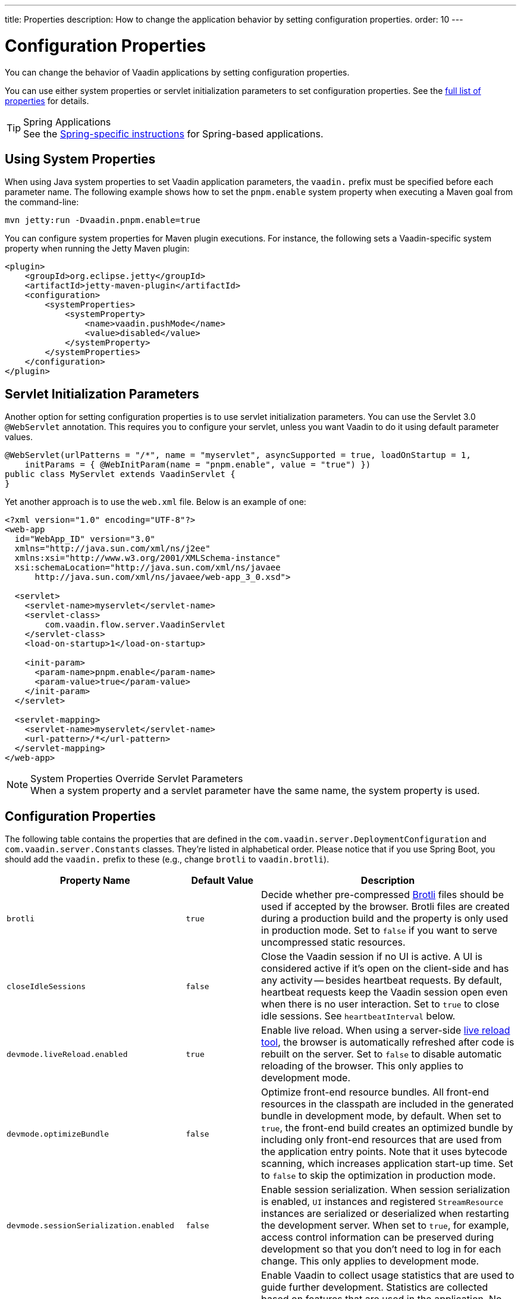 ---
title: Properties
description: How to change the application behavior by setting configuration properties.
order: 10
---


= Configuration Properties

You can change the behavior of Vaadin applications by setting configuration properties.

You can use either system properties or servlet initialization parameters to set configuration properties. See the <<properties,full list of properties>> for details.

.Spring Applications
[TIP]
See the <<{articles}/integrations/spring/configuration#, Spring-specific instructions>> for Spring-based applications.


[[system-properties]]
== Using System Properties

When using Java system properties to set Vaadin application parameters, the `vaadin.` prefix must be specified before each parameter name. The following example shows how to set the `pnpm.enable` system property when executing a Maven goal from the command-line:

[source,bash]
----
mvn jetty:run -Dvaadin.pnpm.enable=true
----

You can configure system properties for Maven plugin executions. For instance, the following sets a Vaadin-specific system property when running the Jetty Maven plugin:

[source,xml]
----
<plugin>
    <groupId>org.eclipse.jetty</groupId>
    <artifactId>jetty-maven-plugin</artifactId>
    <configuration>
        <systemProperties>
            <systemProperty>
                <name>vaadin.pushMode</name>
                <value>disabled</value>
            </systemProperty>
        </systemProperties>
    </configuration>
</plugin>
----


== Servlet Initialization Parameters

Another option for setting configuration properties is to use servlet initialization parameters. You can use the Servlet 3.0 `@WebServlet` annotation. This requires you to configure your servlet, unless you want Vaadin to do it using default parameter values.

[source,java]
----
@WebServlet(urlPatterns = "/*", name = "myservlet", asyncSupported = true, loadOnStartup = 1,
    initParams = { @WebInitParam(name = "pnpm.enable", value = "true") })
public class MyServlet extends VaadinServlet {
}
----

Yet another approach is to use the [filename]`web.xml` file. Below is an example of one:

[source,xml]
----
<?xml version="1.0" encoding="UTF-8"?>
<web-app
  id="WebApp_ID" version="3.0"
  xmlns="http://java.sun.com/xml/ns/j2ee"
  xmlns:xsi="http://www.w3.org/2001/XMLSchema-instance"
  xsi:schemaLocation="http://java.sun.com/xml/ns/javaee
      http://java.sun.com/xml/ns/javaee/web-app_3_0.xsd">

  <servlet>
    <servlet-name>myservlet</servlet-name>
    <servlet-class>
        com.vaadin.flow.server.VaadinServlet
    </servlet-class>
    <load-on-startup>1</load-on-startup>

    <init-param>
      <param-name>pnpm.enable</param-name>
      <param-value>true</param-value>
    </init-param>
  </servlet>

  <servlet-mapping>
    <servlet-name>myservlet</servlet-name>
    <url-pattern>/*</url-pattern>
  </servlet-mapping>
</web-app>
----


.System Properties Override Servlet Parameters
[NOTE]
When a system property and a servlet parameter have the same name, the system property is used.


[[properties]]
== Configuration Properties

The following table contains the properties that are defined in the [classname]`com.vaadin.server.DeploymentConfiguration` and [classname]`com.vaadin.server.Constants` classes. They're listed in alphabetical order. Please notice that if you use Spring Boot, you should add the `vaadin.` prefix to these (e.g., change `brotli` to `vaadin.brotli`).

[cols="1,1,4"]
|===
|Property Name |Default Value |Description

|`brotli`
|`true`
|Decide whether pre-compressed https://github.com/google/brotli[Brotli] files should be used if accepted by the browser. Brotli files are created during a production build and the property is only used in production mode. Set to `false` if you want to serve uncompressed static resources.

|`closeIdleSessions`
|`false`
|Close the Vaadin session if no UI is active. A UI is considered active if it's open on the client-side and has any activity -- besides heartbeat requests. By default, heartbeat requests keep the Vaadin session open even when there is no user interaction. Set to `true` to close idle sessions. See `heartbeatInterval` below. 

|`devmode.liveReload.enabled`
|`true`
|Enable live reload. When using a server-side <<live-reload/index#, live reload tool>>, the browser is automatically refreshed after code is rebuilt on the server. Set to `false` to disable automatic reloading of the browser. This only applies to development mode. 

|`devmode.optimizeBundle`
|`false`
|Optimize front-end resource bundles. All front-end resources in the classpath are included in the generated bundle in development mode, by default. When set to `true`, the front-end build creates an optimized bundle by including only front-end resources that are used from the application entry points. Note that it uses bytecode scanning, which increases application start-up time. Set to `false` to skip the optimization in production mode. 

|`devmode.sessionSerialization.enabled`
|`false`
|Enable session serialization. When session serialization is enabled, [classname]`UI` instances and registered [classname]`StreamResource` instances are serialized or deserialized when restarting the development server. When set to `true`, for example, access control information can be preserved during development so that you don't need to log in for each change. This only applies to development mode.

|`devmode.usageStatistics.enabled`
|`true`
|Enable Vaadin to collect usage statistics that are used to guide further development. Statistics are collected based on features that are used in the application. No data is collected in production mode. Some usage statistics are collected through the web browser. See the https://github.com/vaadin/vaadin-usage-statistics[client-side collector repository] for instructions on how to opt out. This only applies to development mode.

|`disable.automatic.servlet.registration`
|`false`
|Disable automatic servlet registration that's required by Vaadin applications. You must register Vaadin servlets yourself if set to `true`.

|`disable-xsrf-protection`
|`false`
|Disable cross-site request forgery protection. The protection is enabled by default and you should keep it enabled except for certain types of testing.

|`eagerServerLoad`
|`false`
|Enable the client-side bootstrap page to include the initial JSON data fragment.

|`frontend.hotdeploy`
|`false`
|Enable development using the front-end development server instead of an application bundle. This only applies to development mode.

|`heartbeatInterval`
|300 seconds (i.e., 5 minutes)
|Set the heartbeat interval time. UIs that are open on the client-side send a regular heartbeat to the server indicating that they're still active even without ongoing user interaction. When the server doesn't receive a valid heartbeat from a given UI within a certain amount of time, it removes that UI from the session. The interval value is expressed in `seconds`. See also `closeIdleSessions`.

|`i18n.provider`
|`null`
|Set the fully-qualified name for the internationalization provider class. To translate strings for localization, the application should implement the `I18NProvider` interface and define the class name in the `i18n.provider` property. See the <<{articles}/advanced/i18n-localization#, Localization documentation>> for details.

|`maxMessageSuspendTimeout`
|5000 ms (5 seconds)
|Set the maximum time in `milliseconds` that the client waits for predecessors of an out-of-sequence message before considering them missing and requesting a full state resynchronization from the server. For example, when the server sends adjacent `XmlHttpRequest` responses and pushes messages over a low-bandwidth connection, the client may receive the messages out of sequence. Increase this value if your application experiences excessive resynchronization requests. However, be aware that it degrades the UX with flickering and loss of client-side-only states, such as scroll position.

|`pnpm.enable`
|`false`
|Enable `pnpm` instead of `npm` to resolve and download front-end dependencies. It's set to `false` by default since `npm` is typically used. Set it to `true` to enable `pnpm`. See <<development-mode/npm-pnpm#, Switching Between npm and pnpm>> for more information.

|`productionMode`
|`false`
|Set the application to work in production mode. This disables most of the logged information that appears on the server and browser console to improve performance. Development mode JavaScript functions aren't exported. Any `push` is given as a minified JavaScript file instead of a full-size one, and any static resources are cached. See the <<../production#,Deploying to Production>> for more information. Set to `true` when building applications for public deployment.

|`pushLongPollingSuspendTimeout`
|`-1` (i.e., no timeout)
|Set the timeout in `milliseconds` for network requests when using long polling transport. If you have long polling enabled with a proxy that has a timeout, set `pushLongPollingSuspendTimeout` to less time than the proxy timeout for clients to reconnect.

|`pushMode`
|`disabled`
|Enable server push. The permitted values are `disabled`, `manual`, or `automatic`. See <<{articles}/advanced/server-push#, Server Push>> for more information.

|`pushServletMapping`
|`""`
|Specify the servlet mapping used for bidirectional ("push") client-server communication. Some Java application servers require special context. For example, you can specify websockets here.

|`requestTiming`
|`true` for development mode; `false` for production mode
|Include basic timing information in responses that can be used for performance testing. 

|`syncIdCheck`
|`true`
|Enable sync ID checking. The sync ID is used to handle situations in which the client sends a message to a connector that has been removed from the server. It's set to `true`, by default. You should only disable it if your application doesn't need to stay in sync, and suffers from a bad network connection.

|`webComponentDisconnect`
|300 seconds (i.e., 5 minutes)
|Set the number of `seconds` that a Vaadin application embedded as a Web Component waits for a reconnect before removing the server-side component from memory.

|===

== Vaadin Plugin Properties

The following list contains the properties that are only used by Vaadin Maven and Gradle Plugin and not applicable for deployment configuration.

[cols="1,1,3,1"]
|===
|System Property
|Plugin Configuration
|Description
|Default Value

|`vaadin.ci.build`
|`ciBuild`
|Decide whether `npm ci` is run instead of `npm i` for production front-end builds. If you use pnpm, the install command runs with the `--frozen-lockfile` parameter. The build fails if the `package.json` and `package-lock.json` files have mismatching versions.
|`false`

|`vaadin.force.production.build`
|`forceProductionBuild`
|Force Vaadin to create a new production bundle even if there is a usable pre-compiled bundle already. This is usually required when creating an optimized production bundle and to load component sources to the browser on demand, i.e., when opening a route where these components are used.
|`false`

|`vaadin.skip.dev.bundle`
|`skipDevBundleRebuild`
|Prevent a front-end development bundle from being re-built even if Vaadin decides to use an existing compiled development bundle. This is mainly needed when re-bundling checker in Flow has issues leading to false re-bundling and one needs a workaround while the problem is being resolved.
|`false`
|===

[discussion-id]`27BF72FB-1E23-42B0-B540-A602F9AD4571`

++++
<style>
[class^=PageHeader-module-descriptionContainer] {display: none;}
</style>
++++